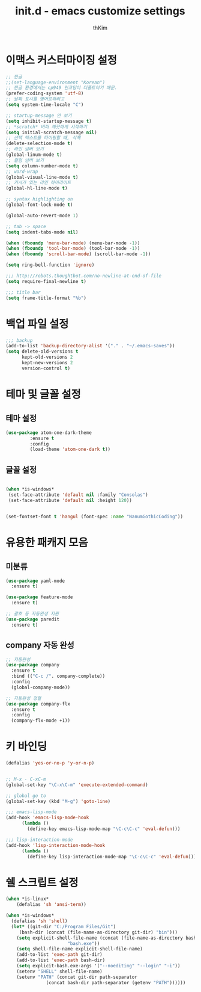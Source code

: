 #+TITLE: init.d - emacs customize settings
#+AUTHOR: thKim
#+EMAIL: unfor9otten@gmail.com
#+STARTUP: content
#+OPTIONS: toc:2 num:nil ^:nil

* 이맥스 커스터마이징 설정
#+BEGIN_SRC emacs-lisp
;; 한글
;;(set-language-environment "Korean")
;; 한글 환경에서는 cp949 인코딩이 디폴트이기 때문.
(prefer-coding-system 'utf-8)
;; 날짜 표시를 영어로하려고
(setq system-time-locale "C")

;; startup-message 안 보기
(setq inhibit-startup-message t)
;; *scratch* 버퍼 깨끗하게 시작하기
(setq initial-scratch-message nil)
;; 선택 텍스트를 타이핑할 때, 삭제
(delete-selection-mode t)
;; 라인 넘버 보기
(global-linum-mode t)
;; 컬럼 넘버 보기
(setq column-number-mode t)
;; word-wrap
(global-visual-line-mode t)
;; 커서가 있는 라인 하이라이트
(global-hl-line-mode t)

;; syntax highlighting on
(global-font-lock-mode t)

(global-auto-revert-mode 1)

;; tab -> space
(setq indent-tabs-mode nil)

(when (fboundp 'menu-bar-mode) (menu-bar-mode -1))
(when (fboundp 'tool-bar-mode) (tool-bar-mode -1))
(when (fboundp 'scroll-bar-mode) (scroll-bar-mode -1))

(setq ring-bell-function 'ignore)

;;; http://robots.thoughtbot.com/no-newline-at-end-of-file
(setq require-final-newline t)

;;; title bar
(setq frame-title-format "%b")

#+END_SRC

* 백업 파일 설정
#+BEGIN_SRC emacs-lisp
;;; backup
(add-to-list 'backup-directory-alist '("." . "~/.emacs-saves"))
(setq delete-old-versions t
      kept-old-versions 2
      kept-new-versions 2
      version-control t)

#+END_SRC

* 테마 및 글꼴 설정
** 테마 설정
#+BEGIN_SRC emacs-lisp
(use-package atom-one-dark-theme
	     :ensure t
	     :config
	     (load-theme 'atom-one-dark t))
#+END_SRC

** 글꼴 설정
#+BEGIN_SRC emacs-lisp

(when *is-windows*
 (set-face-attribute 'default nil :family "Consolas")
 (set-face-attribute 'default nil :height 120))


(set-fontset-font t 'hangul (font-spec :name "NanumGothicCoding"))
#+END_SRC

* 유용한 패캐지 모음
** 미분류
#+BEGIN_SRC emacs-lisp
(use-package yaml-mode
  :ensure t)

(use-package feature-mode
  :ensure t)

;; 괄호 등 자동완성 지원
(use-package paredit
  :ensure t)
#+END_SRC

** company 자동 완성
#+BEGIN_SRC emacs-lisp
;; 자동완성
(use-package company
  :ensure t
  :bind (("C-c /". company-complete))
  :config
  (global-company-mode))

;; 자동완성 정렬
(use-package company-flx
  :ensure t
  :config
  (company-flx-mode +1))
#+END_SRC
* 키 바인딩 
#+BEGIN_SRC emacs-lisp
(defalias 'yes-or-no-p 'y-or-n-p)


;; M-x - C-xC-m
(global-set-key "\C-x\C-m" 'execute-extended-command)

;; global go to
(global-set-key (kbd "M-g") 'goto-line)

;;; emacs-lisp-mode
(add-hook 'emacs-lisp-mode-hook
	  (lambda ()
	    (define-key emacs-lisp-mode-map "\C-c\C-c" 'eval-defun)))

;;; lisp-interaction-mode
(add-hook 'lisp-interaction-mode-hook
	  (lambda ()
	    (define-key lisp-interaction-mode-map "\C-c\C-c" 'eval-defun)))
#+END_SRC
* 쉘 스크립트 설정
#+BEGIN_SRC emacs-lisp
(when *is-linux*
    (defalias 'sh 'ansi-term))

(when *is-windows*
  (defalias 'sh 'shell)
  (let* ((git-dir "C:/Program Files/Git")
	 (bash-dir (concat (file-name-as-directory git-dir) "bin")))
    (setq explicit-shell-file-name (concat (file-name-as-directory bash-dir)
					   "bash.exe"))
    (setq shell-file-name explicit-shell-file-name)
    (add-to-list 'exec-path git-dir)
    (add-to-list 'exec-path bash-dir)
    (setq explicit-bash.exe-args '("--noediting" "--login" "-i"))
    (setenv "SHELL" shell-file-name)
    (setenv "PATH" (concat git-dir path-separator
			   (concat bash-dir path-separator (getenv "PATH"))))))


#+END_SRC
